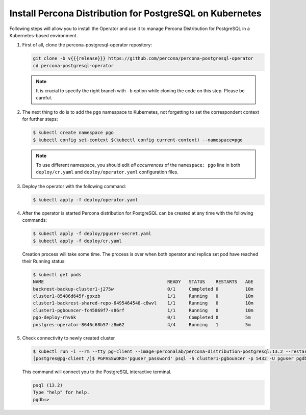 .. _install-kubernetes:

Install Percona Distribution for PostgreSQL on Kubernetes
=========================================================

Following steps will allow you to install the Operator and use it to manage
Percona Distribution for PostgreSQL in a Kubernetes-based environment.

#. First of all, clone the percona-postgresql-operator repository:

   .. code:: bash

      git clone -b v{{{release}}} https://github.com/percona/percona-postgresql-operator
      cd percona-postgresql-operator

   .. note:: It is crucial to specify the right branch with ``-b``
      option while cloning the code on this step. Please be careful.

#. The next thing to do is to add the ``pgo`` namespace to Kubernetes,
   not forgetting to set the correspondent context for further steps:

   .. code:: bash

      $ kubectl create namespace pgo
      $ kubectl config set-context $(kubectl config current-context) --namespace=pgo

   .. note:: To use different namespace, you should edit *all occurrences* of
      the ``namespace: pgo`` line in both ``deploy/cr.yaml`` and
      ``deploy/operator.yaml`` configuration files.

#. Deploy the operator with the following command:

   .. code:: bash

      $ kubectl apply -f deploy/operator.yaml

#. After the operator is started Percona distribution for PostgreSQL
   can be created at any time with the following commands:

   .. code:: bash

      $ kubectl apply -f deploy/pguser-secret.yaml
      $ kubectl apply -f deploy/cr.yaml

   Creation process will take some time. The process is over when both
   operator and replica set pod have reached their Running status:

   .. code:: bash

      $ kubectl get pods
      NAME                                              READY   STATUS    RESTARTS   AGE
      backrest-backup-cluster1-j275w                    0/1     Completed 0          10m
      cluster1-85486d645f-gpxzb                         1/1     Running   0          10m
      cluster1-backrest-shared-repo-6495464548-c8wvl    1/1     Running   0          10m
      cluster1-pgbouncer-fc45869f7-s86rf                1/1     Running   0          10m
      pgo-deploy-rhv6k                                  0/1     Completed 0          5m
      postgres-operator-8646c68b57-z8m62                4/4     Running   1          5m

#. Check connectivity to newly created cluster

   .. code:: bash

      $ kubectl run -i --rm --tty pg-client --image=perconalab/percona-distribution-postgresql:13.2 --restart=Never -- bash -il
      [postgres@pg-client /]$ PGPASSWORD='pguser_password' psql -h cluster1-pgbouncer -p 5432 -U pguser pgdb


   This command will connect you to the PostgreSQL interactive terminal.

   .. code:: text

      psql (13.2)
      Type "help" for help.
      pgdb=>

